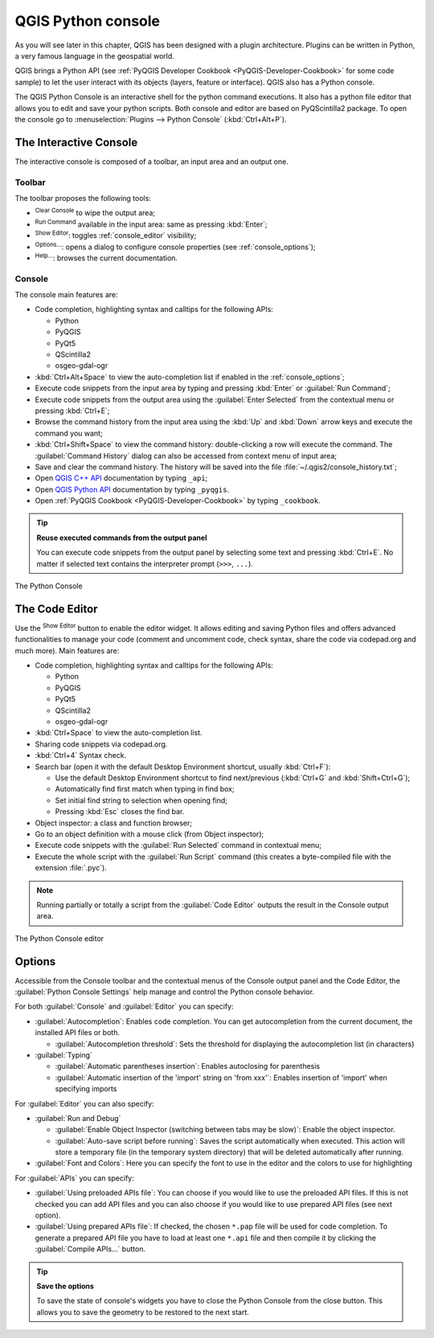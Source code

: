 .. only:: html

   |updatedisclaimer|

.. index::
   single: Python

.. _console:

*******************
QGIS Python console
*******************

.. only:: html

   .. contents::
      :local:

As you will see later in this chapter, QGIS has been designed with a plugin
architecture. Plugins can be written in Python, a very famous language in the
geospatial world.

QGIS brings a Python API (see :ref:`PyQGIS Developer Cookbook <PyQGIS-Developer-Cookbook>`
for some code sample) to let the user interact with its objects (layers,
feature or interface). QGIS also has a Python console.

The QGIS Python Console is an interactive shell for the python command
executions. It also has a python file editor that allows you to edit and save
your python scripts. Both console and editor are based on PyQScintilla2
package. To open the console go to :menuselection:`Plugins --> Python Console`
(:kbd:`Ctrl+Alt+P`).

The Interactive Console
=======================

The interactive console is composed of a toolbar, an input area and an output one.

Toolbar
-------

The toolbar proposes the following tools:

* |clearConsole| :sup:`Clear Console` to wipe the output area;
* |runConsole| :sup:`Run Command` available in the input area: same as
  pressing :kbd:`Enter`;
* |showEditorConsole| :sup:`Show Editor`: toggles :ref:`console_editor`
  visibility;
* |options| :sup:`Options...`: opens a dialog to configure console
  properties (see :ref:`console_options`);
* |helpContents| :sup:`Help...`: browses the current documentation.


Console
-------

The console main features are:

* Code completion, highlighting syntax and calltips for the following APIs:

  * Python
  * PyQGIS
  * PyQt5
  * QScintilla2
  * osgeo-gdal-ogr

* :kbd:`Ctrl+Alt+Space` to view the auto-completion list if enabled in the
  :ref:`console_options`;
* Execute code snippets from the input area by typing and pressing :kbd:`Enter`
  or :guilabel:`Run Command`;
* Execute code snippets from the output area using the :guilabel:`Enter Selected`
  from the contextual menu or pressing :kbd:`Ctrl+E`;
* Browse the command history from the input area using the :kbd:`Up` and
  :kbd:`Down` arrow keys and execute the command you want;
* :kbd:`Ctrl+Shift+Space` to view the command history: double-clicking a row
  will execute the command. The :guilabel:`Command History` dialog can also be
  accessed from context menu of input area;
* Save and clear the command history. The history will be saved into the file
  :file:`~/.qgis2/console_history.txt`;
* Open `QGIS C++ API <https://qgis.org/api>`_ documentation by typing ``_api``;
* Open `QGIS Python API <https://qgis.org/pyqgis>`_ documentation by typing ``_pyqgis``.
* Open :ref:`PyQGIS Cookbook <PyQGIS-Developer-Cookbook>` by typing ``_cookbook``.


.. tip:: **Reuse executed commands from the output panel**

 You can execute code snippets from the output panel by selecting some text and
 pressing :kbd:`Ctrl+E`. No matter if selected text contains the interpreter
 prompt (``>>>``, ``...``).
  
.. _figure_python_console:

.. figure:: img/python_console.png
   :align: center

   The Python Console

.. _console_editor:

The Code Editor
===============

Use the |showEditorConsole| :sup:`Show Editor` button to enable the editor
widget. It allows editing and saving Python files and offers advanced
functionalities to manage your code (comment and uncomment code, check syntax,
share the code via codepad.org and much more). Main features are:

* Code completion, highlighting syntax and calltips for the following APIs:

  * Python
  * PyQGIS
  * PyQt5
  * QScintilla2
  * osgeo-gdal-ogr

* :kbd:`Ctrl+Space` to view the auto-completion list.
* Sharing code snippets via codepad.org.
* :kbd:`Ctrl+4` Syntax check.
* Search bar (open it with the default Desktop Environment shortcut, usually
  :kbd:`Ctrl+F`):

  * Use the default Desktop Environment shortcut to find next/previous
    (:kbd:`Ctrl+G` and :kbd:`Shift+Ctrl+G`);
  * Automatically find first match when typing in find box;
  * Set initial find string to selection when opening find;
  * Pressing :kbd:`Esc` closes the find bar.

* Object inspector: a class and function browser;
* Go to an object definition with a mouse click (from Object inspector);
* Execute code snippets with the |runConsole| :guilabel:`Run Selected`
  command in contextual menu;
* Execute the whole script with the |start| :guilabel:`Run Script`
  command (this creates a byte-compiled file with the extension :file:`.pyc`).

.. note::

 Running partially or totally a script from the :guilabel:`Code Editor`
 outputs the result in the Console output area.

.. _figure_python_console_editor:

.. figure:: img/python_console_editor.png
   :align: center

   The Python Console editor

.. _console_options:

Options
=======

Accessible from the Console toolbar and the contextual menus of the Console
output panel and the Code Editor, the :guilabel:`Python Console Settings`
help manage and control the Python console behavior.

For both :guilabel:`Console` and :guilabel:`Editor` you can specify:

* :guilabel:`Autocompletion`: Enables code completion. You can get
  autocompletion from the current document, the installed API files or both.

  * :guilabel:`Autocompletion threshold`: Sets the threshold for displaying
    the autocompletion list (in characters)
    
* :guilabel:`Typing`

  * :guilabel:`Automatic parentheses insertion`: Enables autoclosing for
    parenthesis

  * :guilabel:`Automatic insertion of the 'import' string on 'from xxx'`:
    Enables insertion of 'import' when specifying imports
    
For :guilabel:`Editor` you can also specify:

* :guilabel:`Run and Debug`

  * :guilabel:`Enable Object Inspector (switching between tabs may be slow)`:
    Enable the object inspector.

  * :guilabel:`Auto-save script before running`: Saves the script
    automatically when executed. This action will store a temporary file (in the
    temporary system directory) that will be deleted automatically after running.

* :guilabel:`Font and Colors`: Here you can specify the font to use in the
  editor and the colors to use for highlighting

For :guilabel:`APIs` you can specify:

* :guilabel:`Using preloaded APIs file`: You can choose if you would like to use the
  preloaded API files.  If this is not checked you can add API files and you
  can also choose if you would like to use prepared API files (see next option).

* :guilabel:`Using prepared APIs file`: If checked, the chosen ``*.pap`` file will
  be used for code completion. To generate a prepared API file you have to load
  at least one ``*.api`` file and then compile it by clicking the
  :guilabel:`Compile APIs...` button.

.. tip:: **Save the options**

   To save the state of console's widgets you have to close the Python
   Console from the close button. This allows you to save the geometry to be
   restored to the next start.


.. Substitutions definitions - AVOID EDITING PAST THIS LINE
   This will be automatically updated by the find_set_subst.py script.
   If you need to create a new substitution manually,
   please add it also to the substitutions.txt file in the
   source folder.

.. |helpContents| image:: /static/common/mActionHelpContents.png
   :width: 1.5em
.. |clearConsole| image:: /static/common/iconClearConsole.png
   :width: 1.5em
.. |runConsole| image:: /static/common/iconRunConsole.png
   :width: 1.5em
.. |showEditorConsole| image:: /static/common/iconShowEditorConsole.png
   :width: 1.5em
.. |options| image:: /static/common/mActionOptions.png
   :width: 1em
.. |start| image:: /static/common/mActionStart.png
   :width: 1.5em
.. |updatedisclaimer| replace:: :disclaimer:`Docs in progress for 'QGIS testing'. Visit https://docs.qgis.org/2.18 for QGIS 2.18 docs and translations.`
